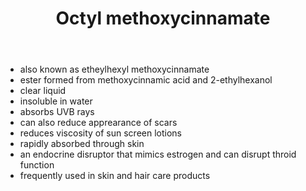 #+TITLE: Octyl methoxycinnamate 

- also known as etheylhexyl methoxycinnamate
- ester formed from methoxycinnamic acid and 2-ethylhexanol
- clear liquid
- insoluble in water
- absorbs UVB rays
- can also reduce apprearance of scars
- reduces viscosity of sun screen lotions
- rapidly absorbed through skin
- an endocrine disruptor that mimics estrogen and can disrupt throid function
- frequently used in skin and hair care products
